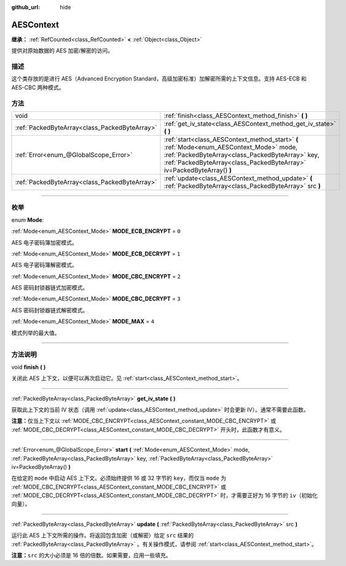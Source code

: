 :github_url: hide

.. DO NOT EDIT THIS FILE!!!
.. Generated automatically from Godot engine sources.
.. Generator: https://github.com/godotengine/godot/tree/master/doc/tools/make_rst.py.
.. XML source: https://github.com/godotengine/godot/tree/master/doc/classes/AESContext.xml.

.. _class_AESContext:

AESContext
==========

**继承：** :ref:`RefCounted<class_RefCounted>` **<** :ref:`Object<class_Object>`

提供对原始数据的 AES 加密/解密的访问。

.. rst-class:: classref-introduction-group

描述
----

这个类存放的是进行 AES（Advanced Encryption Standard，高级加密标准）加解密所需的上下文信息。支持 AES-ECB 和 AES-CBC 两种模式。


.. tabs::

 .. code-tab:: gdscript

    extends Node
    
    var aes = AESContext.new()
    
    func _ready():
        var key = "My secret key!!!" # 密钥必须是 16 或 32 字节。
        var data = "My secret text!!" # 数据大小必须是 16 字节的倍数，需要时添加补白。
        # ECB 加密
        aes.start(AESContext.MODE_ECB_ENCRYPT, key.to_utf8_buffer())
        var encrypted = aes.update(data.to_utf8_buffer())
        aes.finish()
        # ECB 解密
        aes.start(AESContext.MODE_ECB_DECRYPT, key.to_utf8_buffer())
        var decrypted = aes.update(encrypted)
        aes.finish()
        # ECB 校验
        assert(decrypted == data.to_utf8_buffer())
    
        var iv = "My secret iv!!!!" # IV 必须是 16 字节。
        # CBC 加密
        aes.start(AESContext.MODE_CBC_ENCRYPT, key.to_utf8_buffer(), iv.to_utf8_buffer())
        encrypted = aes.update(data.to_utf8_buffer())
        aes.finish()
        # CBC 解密
        aes.start(AESContext.MODE_CBC_DECRYPT, key.to_utf8_buffer(), iv.to_utf8_buffer())
        decrypted = aes.update(encrypted)
        aes.finish()
        # CBC 校验
        assert(decrypted == data.to_utf8_buffer())

 .. code-tab:: csharp

    using Godot;
    using System.Diagnostics;
    
    public partial class MyNode : Node
    {
        private AesContext _aes = new AesContext();
    
        public override void _Ready()
        {
            string key = "My secret key!!!"; // 密钥必须是 16 或 32 字节。
            string data = "My secret text!!"; // 数据大小必须是 16 字节的倍数，需要时添加补白。
            // ECB 加密
            _aes.Start(AesContext.Mode.EcbEncrypt, key.ToUtf8Buffer());
            byte[] encrypted = _aes.Update(data.ToUtf8Buffer());
            _aes.Finish();
            // ECB 解密
            _aes.Start(AesContext.Mode.EcbDecrypt, key.ToUtf8Buffer());
            byte[] decrypted = _aes.Update(encrypted);
            _aes.Finish();
            // ECB 校验
            Debug.Assert(decrypted == data.ToUtf8Buffer());
    
            string iv = "My secret iv!!!!"; // IV 必须是 16 字节。
            // CBC 加密
            _aes.Start(AesContext.Mode.EcbEncrypt, key.ToUtf8Buffer(), iv.ToUtf8Buffer());
            encrypted = _aes.Update(data.ToUtf8Buffer());
            _aes.Finish();
            // CBC 解密
            _aes.Start(AesContext.Mode.EcbDecrypt, key.ToUtf8Buffer(), iv.ToUtf8Buffer());
            decrypted = _aes.Update(encrypted);
            _aes.Finish();
            // CBC 校验
            Debug.Assert(decrypted == data.ToUtf8Buffer());
        }
    }



.. rst-class:: classref-reftable-group

方法
----

.. table::
   :widths: auto

   +-----------------------------------------------+-----------------------------------------------------------------------------------------------------------------------------------------------------------------------------------------------------------------------+
   | void                                          | :ref:`finish<class_AESContext_method_finish>` **(** **)**                                                                                                                                                             |
   +-----------------------------------------------+-----------------------------------------------------------------------------------------------------------------------------------------------------------------------------------------------------------------------+
   | :ref:`PackedByteArray<class_PackedByteArray>` | :ref:`get_iv_state<class_AESContext_method_get_iv_state>` **(** **)**                                                                                                                                                 |
   +-----------------------------------------------+-----------------------------------------------------------------------------------------------------------------------------------------------------------------------------------------------------------------------+
   | :ref:`Error<enum_@GlobalScope_Error>`         | :ref:`start<class_AESContext_method_start>` **(** :ref:`Mode<enum_AESContext_Mode>` mode, :ref:`PackedByteArray<class_PackedByteArray>` key, :ref:`PackedByteArray<class_PackedByteArray>` iv=PackedByteArray() **)** |
   +-----------------------------------------------+-----------------------------------------------------------------------------------------------------------------------------------------------------------------------------------------------------------------------+
   | :ref:`PackedByteArray<class_PackedByteArray>` | :ref:`update<class_AESContext_method_update>` **(** :ref:`PackedByteArray<class_PackedByteArray>` src **)**                                                                                                           |
   +-----------------------------------------------+-----------------------------------------------------------------------------------------------------------------------------------------------------------------------------------------------------------------------+

.. rst-class:: classref-section-separator

----

.. rst-class:: classref-descriptions-group

枚举
----

.. _enum_AESContext_Mode:

.. rst-class:: classref-enumeration

enum **Mode**:

.. _class_AESContext_constant_MODE_ECB_ENCRYPT:

.. rst-class:: classref-enumeration-constant

:ref:`Mode<enum_AESContext_Mode>` **MODE_ECB_ENCRYPT** = ``0``

AES 电子密码簿加密模式。

.. _class_AESContext_constant_MODE_ECB_DECRYPT:

.. rst-class:: classref-enumeration-constant

:ref:`Mode<enum_AESContext_Mode>` **MODE_ECB_DECRYPT** = ``1``

AES 电子密码簿解密模式。

.. _class_AESContext_constant_MODE_CBC_ENCRYPT:

.. rst-class:: classref-enumeration-constant

:ref:`Mode<enum_AESContext_Mode>` **MODE_CBC_ENCRYPT** = ``2``

AES 密码封锁器链式加密模式。

.. _class_AESContext_constant_MODE_CBC_DECRYPT:

.. rst-class:: classref-enumeration-constant

:ref:`Mode<enum_AESContext_Mode>` **MODE_CBC_DECRYPT** = ``3``

AES 密码封锁器链式解密模式。

.. _class_AESContext_constant_MODE_MAX:

.. rst-class:: classref-enumeration-constant

:ref:`Mode<enum_AESContext_Mode>` **MODE_MAX** = ``4``

模式列举的最大值。

.. rst-class:: classref-section-separator

----

.. rst-class:: classref-descriptions-group

方法说明
--------

.. _class_AESContext_method_finish:

.. rst-class:: classref-method

void **finish** **(** **)**

关闭此 AES 上下文，以便可以再次启动它。见 :ref:`start<class_AESContext_method_start>`\ 。

.. rst-class:: classref-item-separator

----

.. _class_AESContext_method_get_iv_state:

.. rst-class:: classref-method

:ref:`PackedByteArray<class_PackedByteArray>` **get_iv_state** **(** **)**

获取此上下文的当前 IV 状态（调用 :ref:`update<class_AESContext_method_update>` 时会更新 IV）。通常不需要此函数。

\ **注意：**\ 仅当上下文以 :ref:`MODE_CBC_ENCRYPT<class_AESContext_constant_MODE_CBC_ENCRYPT>` 或 :ref:`MODE_CBC_DECRYPT<class_AESContext_constant_MODE_CBC_DECRYPT>` 开头时，此函数才有意义。

.. rst-class:: classref-item-separator

----

.. _class_AESContext_method_start:

.. rst-class:: classref-method

:ref:`Error<enum_@GlobalScope_Error>` **start** **(** :ref:`Mode<enum_AESContext_Mode>` mode, :ref:`PackedByteArray<class_PackedByteArray>` key, :ref:`PackedByteArray<class_PackedByteArray>` iv=PackedByteArray() **)**

在给定的 ``mode`` 中启动 AES 上下文。必须始终提供 16 或 32 字节的 ``key``\ ，而仅当 ``mode`` 为 :ref:`MODE_CBC_ENCRYPT<class_AESContext_constant_MODE_CBC_ENCRYPT>` 或 :ref:`MODE_CBC_DECRYPT<class_AESContext_constant_MODE_CBC_DECRYPT>` 时，才需要正好为 16 字节的 ``iv``\ （初始化向量）。

.. rst-class:: classref-item-separator

----

.. _class_AESContext_method_update:

.. rst-class:: classref-method

:ref:`PackedByteArray<class_PackedByteArray>` **update** **(** :ref:`PackedByteArray<class_PackedByteArray>` src **)**

运行此 AES 上下文所需的操作。将返回包含加密（或解密）给定 ``src`` 结果的 :ref:`PackedByteArray<class_PackedByteArray>` 。有关操作模式，请参阅 :ref:`start<class_AESContext_method_start>`\ 。

\ **注意：**\ ``src`` 的大小必须是 16 倍的倍数。如果需要，应用一些填充。

.. |virtual| replace:: :abbr:`virtual (本方法通常需要用户覆盖才能生效。)`
.. |const| replace:: :abbr:`const (本方法没有副作用。不会修改该实例的任何成员变量。)`
.. |vararg| replace:: :abbr:`vararg (本方法除了在此处描述的参数外，还能够继续接受任意数量的参数。)`
.. |constructor| replace:: :abbr:`constructor (本方法用于构造某个类型。)`
.. |static| replace:: :abbr:`static (调用本方法无需实例，所以可以直接使用类名调用。)`
.. |operator| replace:: :abbr:`operator (本方法描述的是使用本类型作为左操作数的有效操作符。)`
.. |bitfield| replace:: :abbr:`BitField (这个值是由下列标志构成的位掩码整数。)`
